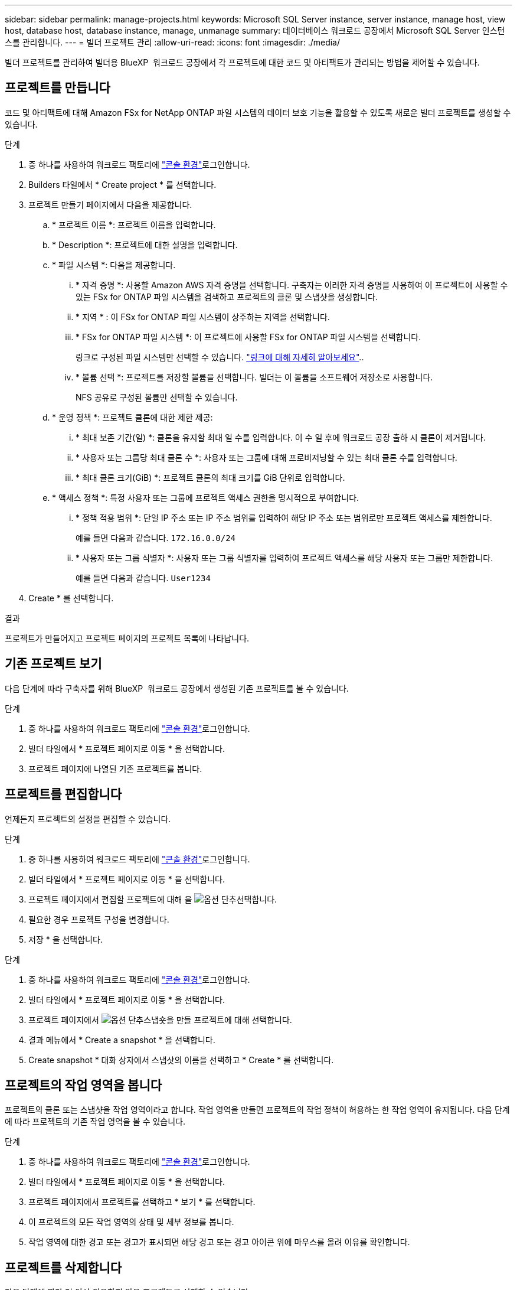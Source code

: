 ---
sidebar: sidebar 
permalink: manage-projects.html 
keywords: Microsoft SQL Server instance, server instance, manage host, view host, database host, database instance, manage, unmanage 
summary: 데이터베이스 워크로드 공장에서 Microsoft SQL Server 인스턴스를 관리합니다. 
---
= 빌더 프로젝트 관리
:allow-uri-read: 
:icons: font
:imagesdir: ./media/


[role="lead"]
빌더 프로젝트를 관리하여 빌더용 BlueXP  워크로드 공장에서 각 프로젝트에 대한 코드 및 아티팩트가 관리되는 방법을 제어할 수 있습니다.



== 프로젝트를 만듭니다

코드 및 아티팩트에 대해 Amazon FSx for NetApp ONTAP 파일 시스템의 데이터 보호 기능을 활용할 수 있도록 새로운 빌더 프로젝트를 생성할 수 있습니다.

.단계
. 중 하나를 사용하여 워크로드 팩토리에 link:https://docs.netapp.com/us-en/workload-setup-admin/console-experiences.html["콘솔 환경"^]로그인합니다.
. Builders 타일에서 * Create project * 를 선택합니다.
. 프로젝트 만들기 페이지에서 다음을 제공합니다.
+
.. * 프로젝트 이름 *: 프로젝트 이름을 입력합니다.
.. * Description *: 프로젝트에 대한 설명을 입력합니다.
.. * 파일 시스템 *: 다음을 제공합니다.
+
... * 자격 증명 *: 사용할 Amazon AWS 자격 증명을 선택합니다. 구축자는 이러한 자격 증명을 사용하여 이 프로젝트에 사용할 수 있는 FSx for ONTAP 파일 시스템을 검색하고 프로젝트의 클론 및 스냅샷을 생성합니다.
... * 지역 * : 이 FSx for ONTAP 파일 시스템이 상주하는 지역을 선택합니다.
... * FSx for ONTAP 파일 시스템 *: 이 프로젝트에 사용할 FSx for ONTAP 파일 시스템을 선택합니다.
+
링크로 구성된 파일 시스템만 선택할 수 있습니다. https://docs.netapp.com/us-en/workload-fsx-ontap/links-overview.html["링크에 대해 자세히 알아보세요"^]..

... * 볼륨 선택 *: 프로젝트를 저장할 볼륨을 선택합니다. 빌더는 이 볼륨을 소프트웨어 저장소로 사용합니다.
+
NFS 공유로 구성된 볼륨만 선택할 수 있습니다.



.. * 운영 정책 *: 프로젝트 클론에 대한 제한 제공:
+
... * 최대 보존 기간(일) *: 클론을 유지할 최대 일 수를 입력합니다. 이 수 일 후에 워크로드 공장 출하 시 클론이 제거됩니다.
... * 사용자 또는 그룹당 최대 클론 수 *: 사용자 또는 그룹에 대해 프로비저닝할 수 있는 최대 클론 수를 입력합니다.
... * 최대 클론 크기(GiB) *: 프로젝트 클론의 최대 크기를 GiB 단위로 입력합니다.


.. * 액세스 정책 *: 특정 사용자 또는 그룹에 프로젝트 액세스 권한을 명시적으로 부여합니다.
+
... * 정책 적용 범위 *: 단일 IP 주소 또는 IP 주소 범위를 입력하여 해당 IP 주소 또는 범위로만 프로젝트 액세스를 제한합니다.
+
예를 들면 다음과 같습니다. `172.16.0.0/24`

... * 사용자 또는 그룹 식별자 *: 사용자 또는 그룹 식별자를 입력하여 프로젝트 액세스를 해당 사용자 또는 그룹만 제한합니다.
+
예를 들면 다음과 같습니다. `User1234`





. Create * 를 선택합니다.


.결과
프로젝트가 만들어지고 프로젝트 페이지의 프로젝트 목록에 나타납니다.



== 기존 프로젝트 보기

다음 단계에 따라 구축자를 위해 BlueXP  워크로드 공장에서 생성된 기존 프로젝트를 볼 수 있습니다.

.단계
. 중 하나를 사용하여 워크로드 팩토리에 link:https://docs.netapp.com/us-en/workload-setup-admin/console-experiences.html["콘솔 환경"^]로그인합니다.
. 빌더 타일에서 * 프로젝트 페이지로 이동 * 을 선택합니다.
. 프로젝트 페이지에 나열된 기존 프로젝트를 봅니다.




== 프로젝트를 편집합니다

언제든지 프로젝트의 설정을 편집할 수 있습니다.

.단계
. 중 하나를 사용하여 워크로드 팩토리에 link:https://docs.netapp.com/us-en/workload-setup-admin/console-experiences.html["콘솔 환경"^]로그인합니다.
. 빌더 타일에서 * 프로젝트 페이지로 이동 * 을 선택합니다.
. 프로젝트 페이지에서 편집할 프로젝트에 대해 을 image:icon-action.png["옵션 단추"]선택합니다.
. 필요한 경우 프로젝트 구성을 변경합니다.
. 저장 * 을 선택합니다.


.단계
. 중 하나를 사용하여 워크로드 팩토리에 link:https://docs.netapp.com/us-en/workload-setup-admin/console-experiences.html["콘솔 환경"^]로그인합니다.
. 빌더 타일에서 * 프로젝트 페이지로 이동 * 을 선택합니다.
. 프로젝트 페이지에서 image:icon-action.png["옵션 단추"]스냅숏을 만들 프로젝트에 대해 선택합니다.
. 결과 메뉴에서 * Create a snapshot * 을 선택합니다.
. Create snapshot * 대화 상자에서 스냅샷의 이름을 선택하고 * Create * 를 선택합니다.




== 프로젝트의 작업 영역을 봅니다

프로젝트의 클론 또는 스냅샷을 작업 영역이라고 합니다. 작업 영역을 만들면 프로젝트의 작업 정책이 허용하는 한 작업 영역이 유지됩니다. 다음 단계에 따라 프로젝트의 기존 작업 영역을 볼 수 있습니다.

.단계
. 중 하나를 사용하여 워크로드 팩토리에 link:https://docs.netapp.com/us-en/workload-setup-admin/console-experiences.html["콘솔 환경"^]로그인합니다.
. 빌더 타일에서 * 프로젝트 페이지로 이동 * 을 선택합니다.
. 프로젝트 페이지에서 프로젝트를 선택하고 * 보기 * 를 선택합니다.
. 이 프로젝트의 모든 작업 영역의 상태 및 세부 정보를 봅니다.
. 작업 영역에 대한 경고 또는 경고가 표시되면 해당 경고 또는 경고 아이콘 위에 마우스를 올려 이유를 확인합니다.




== 프로젝트를 삭제합니다

다음 단계에 따라 더 이상 필요하지 않은 프로젝트를 삭제할 수 있습니다.

.단계
. 중 하나를 사용하여 워크로드 팩토리에 link:https://docs.netapp.com/us-en/workload-setup-admin/console-experiences.html["콘솔 환경"^]로그인합니다.
. 빌더 타일에서 * 프로젝트 페이지로 이동 * 을 선택합니다.
. 프로젝트 페이지에서 삭제할 프로젝트를 선택합니다image:icon-action.png["옵션 단추"].
. 삭제 * 를 선택합니다.
. 확인 대화 상자에서 * 삭제 * 를 선택합니다.


.결과
프로젝트가 삭제되고 프로젝트와 관련된 코드 또는 아티팩트가 볼륨에서 삭제됩니다. 프로젝트의 스냅샷과 클론이 보존됩니다.
